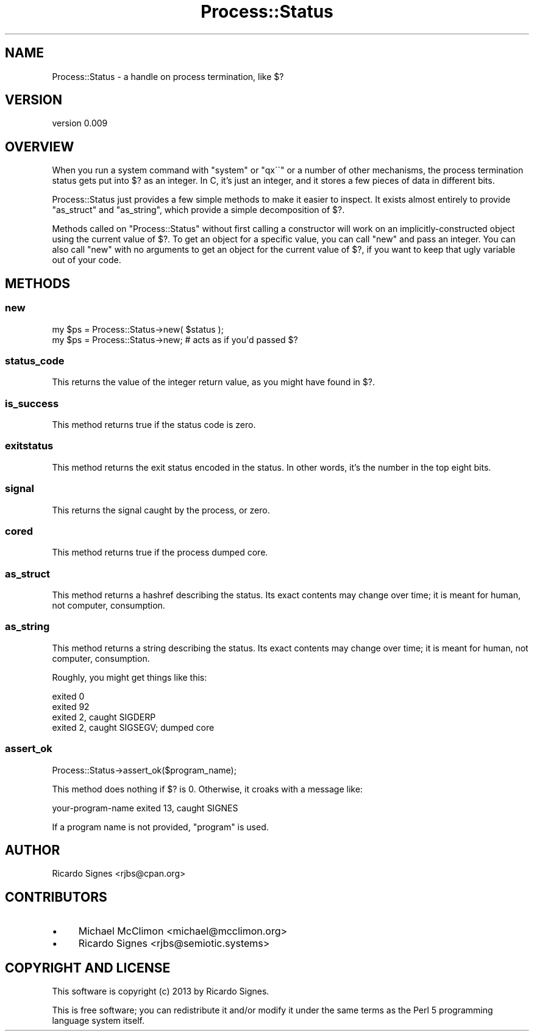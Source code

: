 .\" Automatically generated by Pod::Man 4.14 (Pod::Simple 3.40)
.\"
.\" Standard preamble:
.\" ========================================================================
.de Sp \" Vertical space (when we can't use .PP)
.if t .sp .5v
.if n .sp
..
.de Vb \" Begin verbatim text
.ft CW
.nf
.ne \\$1
..
.de Ve \" End verbatim text
.ft R
.fi
..
.\" Set up some character translations and predefined strings.  \*(-- will
.\" give an unbreakable dash, \*(PI will give pi, \*(L" will give a left
.\" double quote, and \*(R" will give a right double quote.  \*(C+ will
.\" give a nicer C++.  Capital omega is used to do unbreakable dashes and
.\" therefore won't be available.  \*(C` and \*(C' expand to `' in nroff,
.\" nothing in troff, for use with C<>.
.tr \(*W-
.ds C+ C\v'-.1v'\h'-1p'\s-2+\h'-1p'+\s0\v'.1v'\h'-1p'
.ie n \{\
.    ds -- \(*W-
.    ds PI pi
.    if (\n(.H=4u)&(1m=24u) .ds -- \(*W\h'-12u'\(*W\h'-12u'-\" diablo 10 pitch
.    if (\n(.H=4u)&(1m=20u) .ds -- \(*W\h'-12u'\(*W\h'-8u'-\"  diablo 12 pitch
.    ds L" ""
.    ds R" ""
.    ds C` ""
.    ds C' ""
'br\}
.el\{\
.    ds -- \|\(em\|
.    ds PI \(*p
.    ds L" ``
.    ds R" ''
.    ds C`
.    ds C'
'br\}
.\"
.\" Escape single quotes in literal strings from groff's Unicode transform.
.ie \n(.g .ds Aq \(aq
.el       .ds Aq '
.\"
.\" If the F register is >0, we'll generate index entries on stderr for
.\" titles (.TH), headers (.SH), subsections (.SS), items (.Ip), and index
.\" entries marked with X<> in POD.  Of course, you'll have to process the
.\" output yourself in some meaningful fashion.
.\"
.\" Avoid warning from groff about undefined register 'F'.
.de IX
..
.nr rF 0
.if \n(.g .if rF .nr rF 1
.if (\n(rF:(\n(.g==0)) \{\
.    if \nF \{\
.        de IX
.        tm Index:\\$1\t\\n%\t"\\$2"
..
.        if !\nF==2 \{\
.            nr % 0
.            nr F 2
.        \}
.    \}
.\}
.rr rF
.\" ========================================================================
.\"
.IX Title "Process::Status 3"
.TH Process::Status 3 "2020-04-08" "perl v5.32.0" "User Contributed Perl Documentation"
.\" For nroff, turn off justification.  Always turn off hyphenation; it makes
.\" way too many mistakes in technical documents.
.if n .ad l
.nh
.SH "NAME"
Process::Status \- a handle on process termination, like $?
.SH "VERSION"
.IX Header "VERSION"
version 0.009
.SH "OVERVIEW"
.IX Header "OVERVIEW"
When you run a system command with \f(CW\*(C`system\*(C'\fR or \f(CW\*(C`qx\`\`\*(C'\fR or a number of other
mechanisms, the process termination status gets put into \f(CW$?\fR as an integer.
In C, it's just an integer, and it stores a few pieces of data in different
bits.
.PP
Process::Status just provides a few simple methods to make it easier to
inspect.  It exists almost entirely to provide \f(CW\*(C`as_struct\*(C'\fR and \f(CW\*(C`as_string\*(C'\fR,
which provide a simple decomposition of \f(CW$?\fR.
.PP
Methods called on \f(CW\*(C`Process::Status\*(C'\fR without first calling a constructor will
work on an implicitly-constructed object using the current value of \f(CW$?\fR.  To
get an object for a specific value, you can call \f(CW\*(C`new\*(C'\fR and pass an integer.
You can also call \f(CW\*(C`new\*(C'\fR with no arguments to get an object for the current
value of \f(CW$?\fR, if you want to keep that ugly variable out of your code.
.SH "METHODS"
.IX Header "METHODS"
.SS "new"
.IX Subsection "new"
.Vb 2
\&  my $ps = Process::Status\->new( $status );
\&  my $ps = Process::Status\->new; # acts as if you\*(Aqd passed $?
.Ve
.SS "status_code"
.IX Subsection "status_code"
This returns the value of the integer return value, as you might have found in
\&\f(CW$?\fR.
.SS "is_success"
.IX Subsection "is_success"
This method returns true if the status code is zero.
.SS "exitstatus"
.IX Subsection "exitstatus"
This method returns the exit status encoded in the status.  In other words,
it's the number in the top eight bits.
.SS "signal"
.IX Subsection "signal"
This returns the signal caught by the process, or zero.
.SS "cored"
.IX Subsection "cored"
This method returns true if the process dumped core.
.SS "as_struct"
.IX Subsection "as_struct"
This method returns a hashref describing the status.  Its exact contents may
change over time; it is meant for human, not computer, consumption.
.SS "as_string"
.IX Subsection "as_string"
This method returns a string describing the status.  Its exact contents may
change over time; it is meant for human, not computer, consumption.
.PP
Roughly, you might get things like this:
.PP
.Vb 4
\&  exited 0
\&  exited 92
\&  exited 2, caught SIGDERP
\&  exited 2, caught SIGSEGV; dumped core
.Ve
.SS "assert_ok"
.IX Subsection "assert_ok"
.Vb 1
\&  Process::Status\->assert_ok($program_name);
.Ve
.PP
This method does nothing if \f(CW$?\fR is 0.  Otherwise, it croaks with a message
like:
.PP
.Vb 1
\&  your\-program\-name exited 13, caught SIGNES
.Ve
.PP
If a program name is not provided, \*(L"program\*(R" is used.
.SH "AUTHOR"
.IX Header "AUTHOR"
Ricardo Signes <rjbs@cpan.org>
.SH "CONTRIBUTORS"
.IX Header "CONTRIBUTORS"
.IP "\(bu" 4
Michael McClimon <michael@mcclimon.org>
.IP "\(bu" 4
Ricardo Signes <rjbs@semiotic.systems>
.SH "COPYRIGHT AND LICENSE"
.IX Header "COPYRIGHT AND LICENSE"
This software is copyright (c) 2013 by Ricardo Signes.
.PP
This is free software; you can redistribute it and/or modify it under
the same terms as the Perl 5 programming language system itself.
